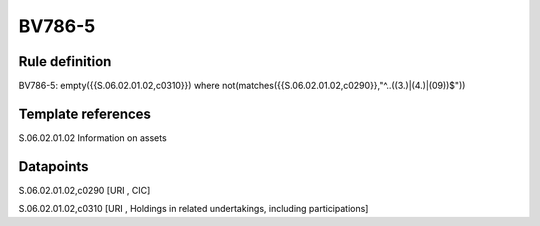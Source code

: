 =======
BV786-5
=======

Rule definition
---------------

BV786-5: empty({{S.06.02.01.02,c0310}})  where not(matches({{S.06.02.01.02,c0290}},"^..((3.)|(4.)|(09))$"))


Template references
-------------------

S.06.02.01.02 Information on assets


Datapoints
----------

S.06.02.01.02,c0290 [URI , CIC]

S.06.02.01.02,c0310 [URI , Holdings in related undertakings, including participations]



